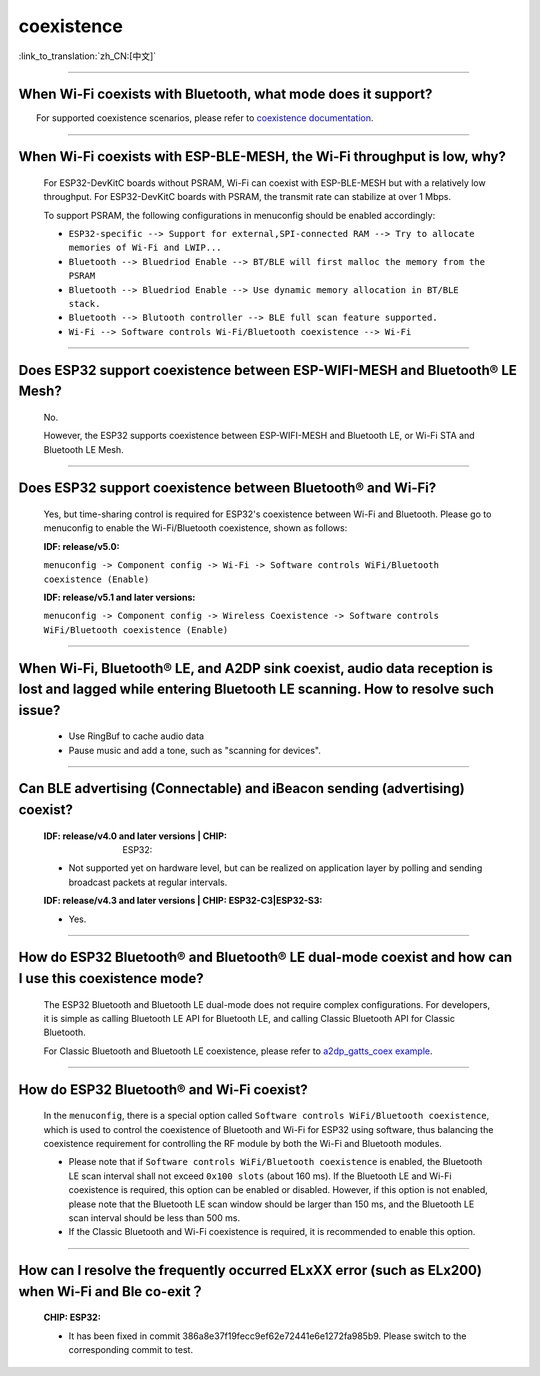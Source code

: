 coexistence
===========

:link_to_translation:`zh_CN:[中文]`

.. raw:: html

   <style>
   body {counter-reset: h2}
     h2 {counter-reset: h3}
     h2:before {counter-increment: h2; content: counter(h2) ". "}
     h3:before {counter-increment: h3; content: counter(h2) "." counter(h3) ". "}
     h2.nocount:before, h3.nocount:before, { content: ""; counter-increment: none }
   </style>

--------------

When Wi-Fi coexists with Bluetooth, what mode does it support?
------------------------------------------------------------------------

  For supported coexistence scenarios, please refer to `coexistence documentation <https://docs.espressif.com/projects/esp-idf/en/latest/esp32/api-guides/coexist.html>`_.

--------------

When Wi-Fi coexists with ESP-BLE-MESH, the Wi-Fi throughput is low, why?
------------------------------------------------------------------------------------------

  For ESP32-DevKitC boards without PSRAM, Wi-Fi can coexist with ESP-BLE-MESH but with a relatively low throughput. For ESP32-DevKitC boards with PSRAM, the transmit rate can stabilize at over 1 Mbps.

  To support PSRAM, the following configurations in menuconfig should be enabled accordingly:

  - ``ESP32-specific --> Support for external,SPI-connected RAM --> Try to allocate memories of Wi-Fi and LWIP...``
  - ``Bluetooth --> Bluedriod Enable --> BT/BLE will first malloc the memory from the PSRAM``
  - ``Bluetooth --> Bluedriod Enable --> Use dynamic memory allocation in BT/BLE stack.``
  - ``Bluetooth --> Blutooth controller --> BLE full scan feature supported.``
  - ``Wi-Fi --> Software controls Wi-Fi/Bluetooth coexistence --> Wi-Fi``

--------------

Does ESP32 support coexistence between ESP-WIFI-MESH and Bluetooth® LE Mesh?
---------------------------------------------------------------------------------------

  No.

  However, the ESP32 supports coexistence between ESP-WIFI-MESH and Bluetooth LE, or Wi-Fi STA and Bluetooth LE Mesh.

--------------

Does ESP32 support coexistence between Bluetooth® and Wi-Fi?
---------------------------------------------------------------------

  Yes, but time-sharing control is required for ESP32's coexistence between Wi-Fi and Bluetooth. Please go to menuconfig to enable the Wi-Fi/Bluetooth coexistence, shown as follows:

  :IDF\: release/v5.0:

  ``menuconfig -> Component config -> Wi-Fi -> Software controls WiFi/Bluetooth coexistence (Enable)``

  :IDF\: release/v5.1 and later versions:

  ``menuconfig -> Component config -> Wireless Coexistence -> Software controls WiFi/Bluetooth coexistence (Enable)``

--------------

When Wi-Fi, Bluetooth® LE, and A2DP sink coexist, audio data reception is lost and lagged while entering Bluetooth LE scanning. How to resolve such issue?
--------------------------------------------------------------------------------------------------------------------------------------------------------------

  - Use RingBuf to cache audio data
  - Pause music and add a tone, such as "scanning for devices".

--------------

Can BLE advertising (Connectable) and iBeacon sending (advertising) coexist?
--------------------------------------------------------------------------------------------------

  :IDF\: release/v4.0 and later versions | CHIP: ESP32:

  - Not supported yet on hardware level, but can be realized on application layer by polling and sending broadcast packets at regular intervals.

  :IDF\: release/v4.3 and later versions | CHIP\: ESP32-C3|ESP32-S3:

  - Yes.

--------------

How do ESP32 Bluetooth® and Bluetooth® LE dual-mode coexist and how can I use this coexistence mode?
---------------------------------------------------------------------------------------------------------------------------------------

  The ESP32 Bluetooth and Bluetooth LE dual-mode does not require complex configurations. For developers, it is simple as calling Bluetooth LE API for Bluetooth LE, and calling Classic Bluetooth API for Classic Bluetooth.

  For Classic Bluetooth and Bluetooth LE coexistence, please refer to `a2dp_gatts_coex example <https://github.com/espressif/esp-idf/tree/master/examples/bluetooth/bluedroid/coex/a2dp_gatts_coex>`_.

--------------

How do ESP32 Bluetooth® and Wi-Fi coexist?
----------------------------------------------------

  In the ``menuconfig``, there is a special option called ``Software controls WiFi/Bluetooth coexistence``, which is used to control the coexistence of Bluetooth and Wi-Fi for ESP32 using software, thus balancing the coexistence requirement for controlling the RF module by both the Wi-Fi and Bluetooth modules.

  - Please note that if ``Software controls WiFi/Bluetooth coexistence`` is enabled, the Bluetooth LE scan interval shall not exceed ``0x100 slots`` (about 160 ms). If the Bluetooth LE and Wi-Fi coexistence is required, this option can be enabled or disabled. However, if this option is not enabled, please note that the Bluetooth LE scan window should be larger than 150 ms, and the Bluetooth LE scan interval should be less than 500 ms.
  - If the Classic Bluetooth and Wi-Fi coexistence is required, it is recommended to enable this option.

---------------

How can I resolve the frequently occurred ELxXX error (such as ELx200) when Wi-Fi and Ble co-exit？
-----------------------------------------------------------------------------------------------------------------------------------------------

  :CHIP\: ESP32:

  - It has been fixed in commit 386a8e37f19fecc9ef62e72441e6e1272fa985b9. Please switch to the corresponding commit to test.
